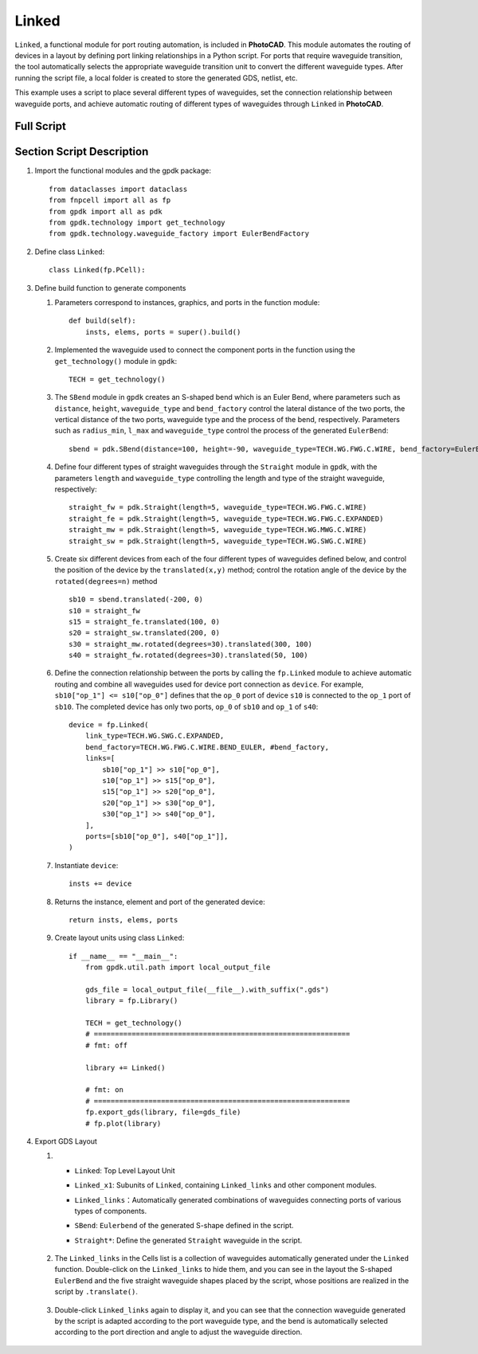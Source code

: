 Linked
^^^^^^^^^
``Linked``, a functional module for port routing automation, is included in **PhotoCAD**. This module automates the routing of devices in a layout by defining port linking relationships in a Python script. For ports that require waveguide transition, the tool automatically selects the appropriate waveguide transition unit to convert the different waveguide types. After running the script file, a local folder is created to store the generated GDS, netlist, etc.

This example uses a script to place several different types of waveguides, set the connection relationship between waveguide ports, and achieve automatic routing of different types of waveguides through ``Linked`` in **PhotoCAD**.

Full Script
---------------

Section Script Description
--------------------------------

#. Import the functional modules and the gpdk package::

        from dataclasses import dataclass
        from fnpcell import all as fp
        from gpdk import all as pdk
        from gpdk.technology import get_technology
        from gpdk.technology.waveguide_factory import EulerBendFactory

#. Define class ``Linked``::


        class Linked(fp.PCell):


#. Define build function to generate components

   #. Parameters correspond to instances, graphics, and ports in the function module::

        def build(self):
            insts, elems, ports = super().build()


   #. Implemented the waveguide used to connect the component ports in the function using the ``get_technology()`` module in ``gpdk``::

        TECH = get_technology()

   #. The ``SBend`` module in ``gpdk`` creates an S-shaped bend which is an Euler Bend, where parameters such as ``distance``, ``height``, ``waveguide_type`` and ``bend_factory`` control the lateral distance of the two ports, the vertical distance of the two ports,  waveguide type and the process of the bend, respectively. Parameters such as ``radius_min``, ``l_max`` and ``waveguide_type`` control the process of the generated ``EulerBend``::

            sbend = pdk.SBend(distance=100, height=-90, waveguide_type=TECH.WG.FWG.C.WIRE, bend_factory=EulerBendFactory(radius_min=15, l_max=35, waveguide_type=TECH.WG.FWG.C.WIRE))

   #. Define four different types of straight waveguides through the ``Straight`` module in ``gpdk``, with the parameters ``length`` and ``waveguide_type`` controlling the length and type of the straight waveguide, respectively::

            straight_fw = pdk.Straight(length=5, waveguide_type=TECH.WG.FWG.C.WIRE)
            straight_fe = pdk.Straight(length=5, waveguide_type=TECH.WG.FWG.C.EXPANDED)
            straight_mw = pdk.Straight(length=5, waveguide_type=TECH.WG.MWG.C.WIRE)
            straight_sw = pdk.Straight(length=5, waveguide_type=TECH.WG.SWG.C.WIRE)

   #. Create six different devices from each of the four different types of waveguides defined below, and control the position of the device by the ``translated(x,y)`` method; control the rotation angle of the device by the ``rotated(degrees=n)`` method ::

            sb10 = sbend.translated(-200, 0)
            s10 = straight_fw
            s15 = straight_fe.translated(100, 0)
            s20 = straight_sw.translated(200, 0)
            s30 = straight_mw.rotated(degrees=30).translated(300, 100)
            s40 = straight_fw.rotated(degrees=30).translated(50, 100)

   #. Define the connection relationship between the ports by calling the ``fp.Linked`` module to achieve automatic routing and combine all waveguides used for device port connection as ``device``. For example, ``sb10["op_1"] <= s10["op_0"]`` defines that the ``op_0`` port of device ``s10`` is connected to the ``op_1`` port of ``sb10``. The completed device has only two ports, ``op_0`` of ``sb10`` and ``op_1`` of ``s40``::


            device = fp.Linked(
                link_type=TECH.WG.SWG.C.EXPANDED,
                bend_factory=TECH.WG.FWG.C.WIRE.BEND_EULER, #bend_factory,
                links=[
                    sb10["op_1"] >> s10["op_0"],
                    s10["op_1"] >> s15["op_0"],
                    s15["op_1"] >> s20["op_0"],
                    s20["op_1"] >> s30["op_0"],
                    s30["op_1"] >> s40["op_0"],
                ],
                ports=[sb10["op_0"], s40["op_1"]],
            )

   #. Instantiate ``device``::

            insts += device

   #. Returns the instance, element and port of the generated device::

        return insts, elems, ports



   #. Create layout units using class ``Linked``::

        if __name__ == "__main__":
            from gpdk.util.path import local_output_file

            gds_file = local_output_file(__file__).with_suffix(".gds")
            library = fp.Library()

            TECH = get_technology()
            # =============================================================
            # fmt: off

            library += Linked()

            # fmt: on
            # =============================================================
            fp.export_gds(library, file=gds_file)
            # fp.plot(library)

#. Export GDS Layout

   #.

           * ``Linked``: Top Level Layout Unit
           * ``Linked_x1``: Subunits of ``Linked``, containing ``Linked_links`` and other component modules.
           * ``Linked_links``：Automatically generated combinations of waveguides connecting ports of various types of components.
           * ``SBend``: ``Eulerbend`` of the generated S-shape defined in the script.
           * ``Straight*``: Define the generated ``Straight`` waveguide in the script.

                .. image:: ../images/example_linked1.png


   #. The ``Linked_links`` in the Cells list is a collection of waveguides automatically generated under the ``Linked`` function. Double-click on the ``Linked_links`` to hide them, and you can see in the layout the S-shaped ``EulerBend`` and the five straight waveguide shapes placed by the script, whose positions are realized in the script by ``.translate()``.

            .. image:: ../images/example_linked2.png

   #. Double-click ``Linked_links`` again to display it, and you can see that the connection waveguide generated by the script is adapted according to the port waveguide type, and the bend is automatically selected according to the port direction and angle to adjust the waveguide direction.

            .. image:: ../images/example_linked3.png